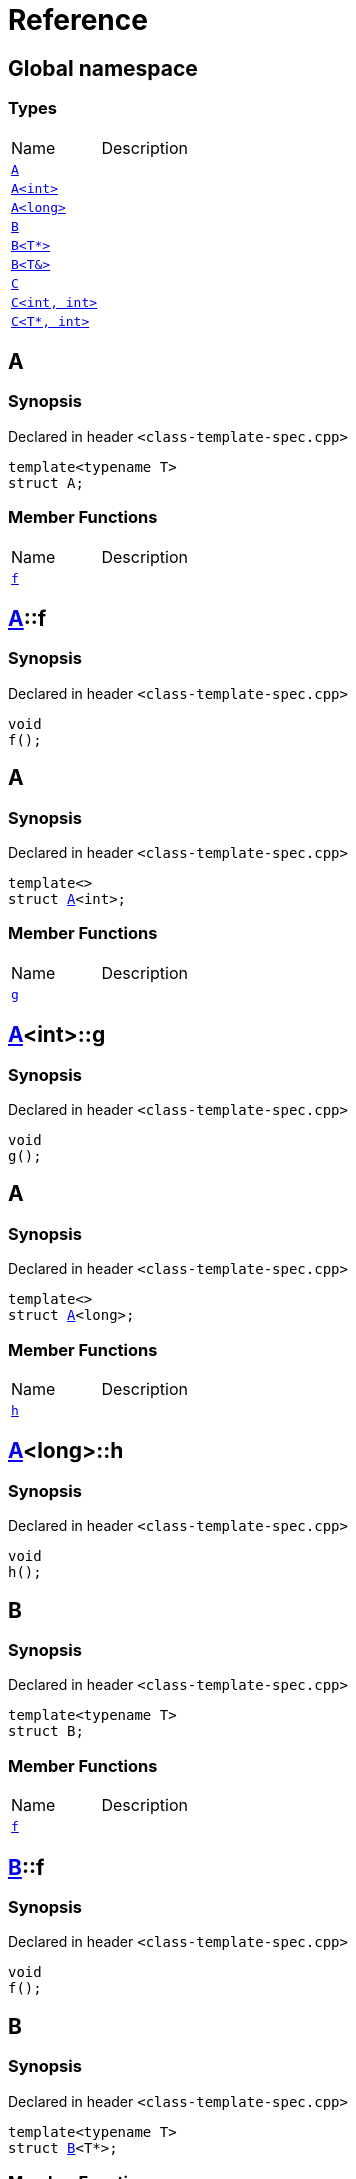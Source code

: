 = Reference
:mrdocs:

[#index]

== Global namespace

===  Types
[cols=2,separator=¦]
|===
¦Name ¦Description
¦xref:A-0e.adoc[`A`]  ¦

¦xref:A-00.adoc[`A<int>`]  ¦

¦xref:A-0c.adoc[`A<long>`]  ¦

¦xref:B-00.adoc[`B`]  ¦

¦xref:B-07.adoc[`B<T*>`]  ¦

¦xref:B-06.adoc[`B<T&>`]  ¦

¦xref:C-0f.adoc[`C`]  ¦

¦xref:C-0a.adoc[`C<int, int>`]  ¦

¦xref:C-0e.adoc[`C<T*, int>`]  ¦

|===


[#A-0e]

== A



=== Synopsis

Declared in header `<class-template-spec.cpp>`

[source,cpp,subs="verbatim,macros,-callouts"]
----
template<typename T>
struct A;
----

===  Member Functions
[cols=2,separator=¦]
|===
¦Name ¦Description
¦xref:A-0e/f.adoc[`f`]  ¦

|===



:relfileprefix: ../
[#A-0e-f]

== xref:A-0e.adoc[pass:[A]]::f



=== Synopsis

Declared in header `<class-template-spec.cpp>`

[source,cpp,subs="verbatim,macros,-callouts"]
----
void
f();
----









[#A-00]

== A



=== Synopsis

Declared in header `<class-template-spec.cpp>`

[source,cpp,subs="verbatim,macros,-callouts"]
----
template<>
struct xref:A-0e.adoc[pass:[A]]<int>;
----

===  Member Functions
[cols=2,separator=¦]
|===
¦Name ¦Description
¦xref:A-00/g.adoc[`g`]  ¦

|===



:relfileprefix: ../
[#A-00-g]

== xref:A-00.adoc[pass:[A]]<int>::g



=== Synopsis

Declared in header `<class-template-spec.cpp>`

[source,cpp,subs="verbatim,macros,-callouts"]
----
void
g();
----









[#A-0c]

== A



=== Synopsis

Declared in header `<class-template-spec.cpp>`

[source,cpp,subs="verbatim,macros,-callouts"]
----
template<>
struct xref:A-0e.adoc[pass:[A]]<long>;
----

===  Member Functions
[cols=2,separator=¦]
|===
¦Name ¦Description
¦xref:A-0c/h.adoc[`h`]  ¦

|===



:relfileprefix: ../
[#A-0c-h]

== xref:A-0c.adoc[pass:[A]]<long>::h



=== Synopsis

Declared in header `<class-template-spec.cpp>`

[source,cpp,subs="verbatim,macros,-callouts"]
----
void
h();
----









[#B-00]

== B



=== Synopsis

Declared in header `<class-template-spec.cpp>`

[source,cpp,subs="verbatim,macros,-callouts"]
----
template<typename T>
struct B;
----

===  Member Functions
[cols=2,separator=¦]
|===
¦Name ¦Description
¦xref:B-00/f.adoc[`f`]  ¦

|===



:relfileprefix: ../
[#B-00-f]

== xref:B-00.adoc[pass:[B]]::f



=== Synopsis

Declared in header `<class-template-spec.cpp>`

[source,cpp,subs="verbatim,macros,-callouts"]
----
void
f();
----









[#B-07]

== B



=== Synopsis

Declared in header `<class-template-spec.cpp>`

[source,cpp,subs="verbatim,macros,-callouts"]
----
template<typename T>
struct xref:B-00.adoc[pass:[B]]<T*>;
----

===  Member Functions
[cols=2,separator=¦]
|===
¦Name ¦Description
¦xref:B-07/g.adoc[`g`]  ¦

|===



:relfileprefix: ../
[#B-07-g]

== xref:B-07.adoc[pass:[B]]<T*>::g



=== Synopsis

Declared in header `<class-template-spec.cpp>`

[source,cpp,subs="verbatim,macros,-callouts"]
----
void
g();
----









[#B-06]

== B



=== Synopsis

Declared in header `<class-template-spec.cpp>`

[source,cpp,subs="verbatim,macros,-callouts"]
----
template<typename T>
struct xref:B-00.adoc[pass:[B]]<T&>;
----

===  Member Functions
[cols=2,separator=¦]
|===
¦Name ¦Description
¦xref:B-06/h.adoc[`h`]  ¦

|===



:relfileprefix: ../
[#B-06-h]

== xref:B-06.adoc[pass:[B]]<T&>::h



=== Synopsis

Declared in header `<class-template-spec.cpp>`

[source,cpp,subs="verbatim,macros,-callouts"]
----
void
h();
----









[#C-0f]

== C



=== Synopsis

Declared in header `<class-template-spec.cpp>`

[source,cpp,subs="verbatim,macros,-callouts"]
----
template<
    typename T,
    typename U>
struct C;
----

===  Member Functions
[cols=2,separator=¦]
|===
¦Name ¦Description
¦xref:C-0f/f.adoc[`f`]  ¦

|===



:relfileprefix: ../
[#C-0f-f]

== xref:C-0f.adoc[pass:[C]]::f



=== Synopsis

Declared in header `<class-template-spec.cpp>`

[source,cpp,subs="verbatim,macros,-callouts"]
----
void
f();
----









[#C-0a]

== C



=== Synopsis

Declared in header `<class-template-spec.cpp>`

[source,cpp,subs="verbatim,macros,-callouts"]
----
template<>
struct xref:C-0f.adoc[pass:[C]]<int, int>;
----

===  Member Functions
[cols=2,separator=¦]
|===
¦Name ¦Description
¦xref:C-0a/g.adoc[`g`]  ¦

|===



:relfileprefix: ../
[#C-0a-g]

== xref:C-0a.adoc[pass:[C]]<int, int>::g



=== Synopsis

Declared in header `<class-template-spec.cpp>`

[source,cpp,subs="verbatim,macros,-callouts"]
----
void
g();
----









[#C-0e]

== C



=== Synopsis

Declared in header `<class-template-spec.cpp>`

[source,cpp,subs="verbatim,macros,-callouts"]
----
template<typename T>
struct xref:C-0f.adoc[pass:[C]]<T*, int>;
----

===  Member Functions
[cols=2,separator=¦]
|===
¦Name ¦Description
¦xref:C-0e/h.adoc[`h`]  ¦

|===



:relfileprefix: ../
[#C-0e-h]

== xref:C-0e.adoc[pass:[C]]<T*, int>::h



=== Synopsis

Declared in header `<class-template-spec.cpp>`

[source,cpp,subs="verbatim,macros,-callouts"]
----
void
h();
----









Created with MrDocs
